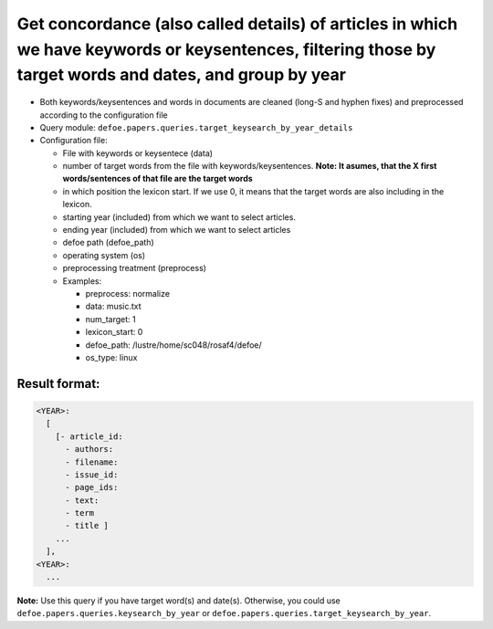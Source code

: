 Get concordance (also called details) of articles in which we have keywords or keysentences, filtering those by target words and dates, and group by year
=========================================================================================================================================================

- Both keywords/keysentences and words in documents are cleaned (long-S and hyphen fixes) and preprocessed according to the configuration file
- Query module: ``defoe.papers.queries.target_keysearch_by_year_details``
- Configuration file:

  - File with keywords or keysentece (data)
  - number of target words from the file with keywords/keysentences. **Note: It asumes, that the X first words/sentences of that file are the target words**
  - in which position the lexicon start. If we use 0, it means that the target words are also including in the lexicon.
  - starting year (included) from which we want to select articles.
  - ending year (included) from which we want to select articles
  - defoe path (defoe_path)
  - operating system (os)
  - preprocessing treatment (preprocess)
  - Examples:

    - preprocess: normalize
    - data: music.txt
    - num_target: 1
    - lexicon_start: 0
    - defoe_path: /lustre/home/sc048/rosaf4/defoe/
    - os_type: linux

Result format:
----------------------------------------------------------
..  code-block:: yaml

  <YEAR>:
    [
      [- article_id: 
        - authors:
        - filename:
        - issue_id:
        - page_ids:
        - text:
        - term
        - title ]
      ...
    ],
  <YEAR>:
    ...

**Note:** Use this query if you have target word(s) and date(s). Otherwise, you could use ``defoe.papers.queries.keysearch_by_year`` or ``defoe.papers.queries.target_keysearch_by_year``.